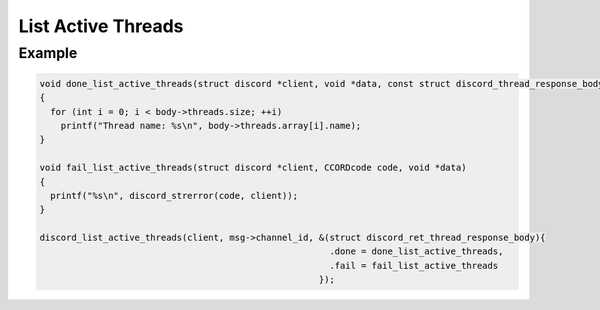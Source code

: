 List Active Threads
===================

.. doxygenfunction:: discord_list_active_threads

Example
-------

.. code:: c

   void done_list_active_threads(struct discord *client, void *data, const struct discord_thread_response_body *body)
   {
     for (int i = 0; i < body->threads.size; ++i)
       printf("Thread name: %s\n", body->threads.array[i].name);
   }

   void fail_list_active_threads(struct discord *client, CCORDcode code, void *data)
   {
     printf("%s\n", discord_strerror(code, client));
   }

   discord_list_active_threads(client, msg->channel_id, &(struct discord_ret_thread_response_body){
                                                          .done = done_list_active_threads,
                                                          .fail = fail_list_active_threads
                                                        });
